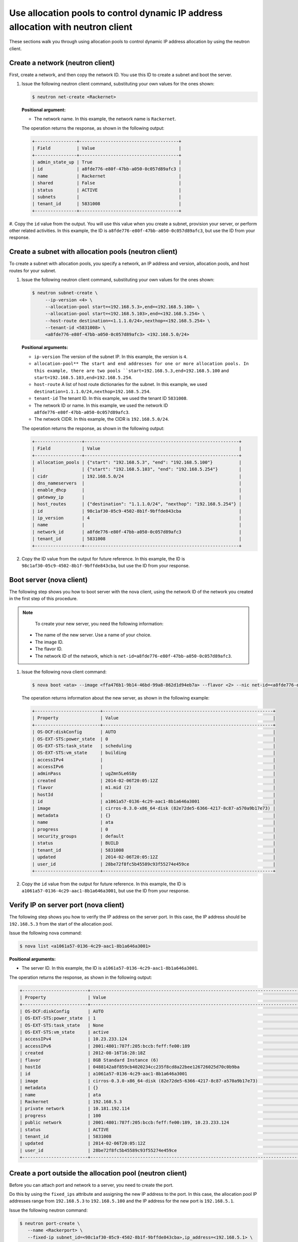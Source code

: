 .. _use-allocation-pools-with-neutron:

Use allocation pools to control dynamic IP address allocation with neutron client
---------------------------------------------------------------------------------

These sections walk you through using allocation pools to control dynamic IP address 
allocation by using the neutron client.

.. _uap-create-network-neutron:

Create a network (neutron client)
~~~~~~~~~~~~~~~~~~~~~~~~~~~~~~~~~

First, create a network, and then copy the network ID. You use this ID to create a subnet 
and boot the server.

#. Issue the following neutron client command, substituting your own values for the ones 
   shown:

   .. code::  

      $ neutron net-create <Rackernet>
      
   **Positional argument:**

   -  The network name. In this example, the network name is ``Rackernet``.

   The operation returns the response, as shown in the following output:

   .. code::  

       +----------------+--------------------------------------+
       | Field          | Value                                |
       +----------------+--------------------------------------+
       | admin_state_up | True                                 |
       | id             | a8fde776-e80f-47bb-a050-0c057d89afc3 |
       | name           | Rackernet                            |
       | shared         | False                                |
       | status         | ACTIVE                               |
       | subnets        |                                      |
       | tenant_id      | 5831008                              |
       +----------------+--------------------------------------+

#. Copy the ``id`` value from the output. You will use this value when you create a subnet, 
provision your server, or perform other related activities. In this example, the ID is 
``a8fde776-e80f-47bb-a050-0c057d89afc3``, but use the ID from your response.

.. _uap-create-subnet-neutron:

Create a subnet with allocation pools (neutron client)
~~~~~~~~~~~~~~~~~~~~~~~~~~~~~~~~~~~~~~~~~~~~~~~~~~~~~~

To create a subnet with allocation pools, you specify a network, an IP address and version, 
allocation pools, and host routes for your subnet.

#. Issue the following neutron client command, substituting your own values for the ones 
   shown:

   .. code::  

      $ neutron subnet-create \
           --ip-version <4> \
           --allocation-pool start=<192.168.5.3>,end=<192.168.5.100> \
           --allocation-pool start=<192.168.5.103>,end=<192.168.5.254> \
           --host-route destination=<1.1.1.0/24>,nexthop=<192.168.5.254> \
           --tenant-id <5831008> \
           <a8fde776-e80f-47bb-a050-0c057d89afc3> <192.168.5.0/24>

   **Positional arguments:**

   -  ``ip-version`` The version of the subnet IP. In this example, the version is ``4``.
   -  ``allocation-pool** The start and end addresses for one or more allocation pools. In 
      this example, there are two pools ``start=192.168.5.3,end=192.168.5.100`` and
      ``start=192.168.5.103,end=192.168.5.254``.
   -  ``host-route`` A list of host route dictionaries for the subnet. In this example, we 
      used ``destination=1.1.1.0/24,nexthop=192.168.5.254``.
   -  ``tenant-id`` The tenant ID. In this example, we used the tenant ID ``5831008``.
   -  The network ID or name. In this example, we used the network ID
      ``a8fde776-e80f-47bb-a050-0c057d89afc3``.
   -  The network CIDR. In this example, the CIDR is ``192.168.5.0/24``.
   
   The operation returns the response, as shown in the following output:

   .. code::  

       +------------------+-----------------------------------------------------------+
       | Field            | Value                                                     |
       +------------------+-----------------------------------------------------------+
       | allocation_pools | {"start": "192.168.5.3", "end": "192.168.5.100"}          |
       |                  | {"start": "192.168.5.103", "end": "192.168.5.254"}        |
       | cidr             | 192.168.5.0/24                                            |
       | dns_nameservers  |                                                           |
       | enable_dhcp      |                                                           |
       | gateway_ip       |                                                           |
       | host_routes      | {"destination": "1.1.1.0/24", "nexthop": "192.168.5.254"} |
       | id               | 98c1af30-05c9-4502-8b1f-9bffde843cba                      |
       | ip_version       | 4                                                         |
       | name             |                                                           |
       | network_id       | a8fde776-e80f-47bb-a050-0c057d89afc3                      |
       | tenant_id        | 5831008                                                   |
       +------------------+-----------------------------------------------------------+

#. Copy the ID value from the output for future reference. In this example, the ID is 
   ``98c1af30-05c9-4502-8b1f-9bffde843cba``, but use the ID from your response.

.. _uap-boot-server-nova:

Boot server (nova client)
~~~~~~~~~~~~~~~~~~~~~~~~~

The following step shows you how to boot server with the nova client, using the network ID 
of the network you created in the first step of this procedure. 

.. note::

	To create your new server, you need the following information:
	
   -  The name of the new server. Use a name of your choice.
   -  The image ID. 
   -  The flavor ID. 
   -  The network ID of the network, which is ``net-id=a8fde776-e80f-47bb-a050-0c057d89afc3``.

#. Issue the following nova client command:

   .. code::  

       $ nova boot <ata> --image <ffa476b1-9b14-46bd-99a8-862d1d94eb7a> --flavor <2> --nic net-id=<a8fde776-e80f-47bb-a050-0c057d89afc3>

   The operation returns information about the new server, as shown in the following example:

   .. code::  

       +-------------------------+-----------------------------------------------------------------+
       | Property                | Value                                                           |
       +-------------------------+-----------------------------------------------------------------+
       | OS-DCF:diskConfig       | AUTO                                                            |
       | OS-EXT-STS:power_state  | 0                                                               |
       | OS-EXT-STS:task_state   | scheduling                                                      |
       | OS-EXT-STS:vm_state     | building                                                        |
       | accessIPv4              |                                                                 |
       | accessIPv6              |                                                                 |
       | adminPass               | ugZmn5Le6S8y                                                    |
       | created                 | 2014-02-06T20:05:12Z                                            |
       | flavor                  | m1.mid (2)                                                      |
       | hostId                  |                                                                 |
       | id                      | a1061a57-0136-4c29-aac1-8b1a646a3001                            |
       | image                   | cirros-0.3.0-x86_64-disk (82e72de5-6366-4217-8c87-a570a9b17e73) |
       | metadata                | {}                                                              |
       | name                    | ata                                                             |
       | progress                | 0                                                               |
       | security_groups         | default                                                         |
       | status                  | BUILD                                                           |
       | tenant_id               | 5831008                                                         |
       | updated                 | 2014-02-06T20:05:12Z                                            |
       | user_id                 | 28be72f8fc5b45589c93f55274e459ce                                |
       +-------------------------+-----------------------------------------------------------------+

#. Copy the ``id`` value from the output for future reference. In this example, the ID is 
   ``a1061a57-0136-4c29-aac1-8b1a646a3001``, but use the ID from your response.

.. _uap-verify-ip-nova:

Verify IP on server port (nova client)
~~~~~~~~~~~~~~~~~~~~~~~~~~~~~~~~~~~~~~

The following step shows you how to verify the IP address on the server port. In this case, 
the IP address should be ``192.168.5.3`` from the start of the allocation pool.

Issue the following nova command:

.. code::  

   $ nova list <a1061a57-0136-4c29-aac1-8b1a646a3001>

**Positional arguments:**

-  The server ID. In this example, the ID is ``a1061a57-0136-4c29-aac1-8b1a646a3001``.

The operation returns the response, as shown in the following output:

.. code::  

   +-------------------------+------------------------------------------------------------------------------------+
   | Property                | Value                                                                              |
   +-------------------------+------------------------------------------------------------------------------------+
   | OS-DCF:diskConfig       | AUTO                                                                               |
   | OS-EXT-STS:power_state  | 1                                                                                  |
   | OS-EXT-STS:task_state   | None                                                                               |
   | OS-EXT-STS:vm_state     | active                                                                             |
   | accessIPv4              | 10.23.233.124                                                                      |
   | accessIPv6              | 2001:4801:787f:205:bccb:feff:fe00:189                                              |
   | created                 | 2012-08-16T16:28:18Z                                                               |
   | flavor                  | 8GB Standard Instance (6)                                                          |
   | hostId                  | 0488142a8f859cb4020234cc235f8cd8a22bee126726025d70c0b9ba                           |
   | id                      | a1061a57-0136-4c29-aac1-8b1a646a3001                                               |
   | image                   | cirros-0.3.0-x86_64-disk (82e72de5-6366-4217-8c87-a570a9b17e73)                    |
   | metadata                | {}                                                                                 |
   | name                    | ata                                                                                |
   | Rackernet               | 192.168.5.3                                                                        |
   | private network         | 10.181.192.114                                                                     |
   | progress                | 100                                                                                |
   | public network          | 2001:4801:787f:205:bccb:feff:fe00:189, 10.23.233.124                               |
   | status                  | ACTIVE                                                                             |
   | tenant_id               | 5831008                                                                            |
   | updated                 | 2014-02-06T20:05:12Z                                                               |
   | user_id                 | 28be72f8fc5b45589c93f55274e459ce                                                   |
   +-------------------------+------------------------------------------------------------------------------------+

.. _uap-create-port-neutron:

Create a port outside the allocation pool (neutron client)
~~~~~~~~~~~~~~~~~~~~~~~~~~~~~~~~~~~~~~~~~~~~~~~~~~~~~~~~~~

Before you can attach port and network to a server, you need to create the port.

Do this by using the ``fixed_ips`` attribute and assigning the new IP address to the port. 
In this case, the allocation pool IP addresses range from ``192.168.5.3`` to 
``192.168.5.100`` and the IP address for the new port is ``192.168.5.1``.

Issue the following neutron command:

.. code::  

   $ neutron port-create \
      --name <Rackerport> \
      --fixed-ip subnet_id=<98c1af30-05c9-4502-8b1f-9bffde843cba>,ip_address=<192.168.5.1> \
      <a8fde776-e80f-47bb-a050-0c057d89afc3>

**Positional arguments:**

-  ``name``. The port name. In this example, the port name is ``Rackerport``.

-  ``fixed-ip``. The subnet id and IP address. In this example, the fixed IP is
   ``subnet_id=98c1af30-05c9-4502-8b1f-9bffde843cba,ip_address=192.168.5.1``.

-  The network ID or name. In this example, the ID is ``a8fde776-e80f-47bb-a050-0c057d89afc3``.

The operation returns the response, as shown in the following output:

.. code::  

	+-----------------+------------------------------------------------------------------------------------+
	| Field           | Value                                                                              |
	+-----------------+------------------------------------------------------------------------------------+
	| admin_state_up  | True                                                                               |
	| device_id       |                                                                                    |
	| device_owner    |                                                                                    |
	| fixed_ips       | {"subnet_id": "98c1af30-05c9-4502-8b1f-9bffde843cba", "ip_address": "192.168.5.1"} |
	| id              | e84fb78e-fc92-45aa-90b3-8786c82b5112                                               |
	| mac_address     | BE:CB:FE:00:01:69                                                                  |
	| name            | Rackerport                                                                         |
	| network_id      | a8fde776-e80f-47bb-a050-0c057d89afc3                                               |
	| security_groups |                                                                                    |
	| status          | ACTIVE                                                                             |
	| tenant_id       | 5831008                                                                            |
	+-----------------+------------------------------------------------------------------------------------+

**Next topic:** :ref:`Configure host routes<configure-host-routes>`

